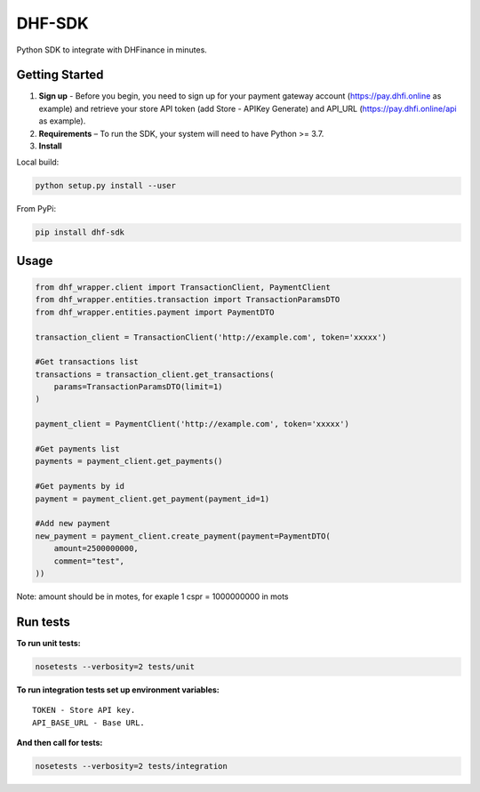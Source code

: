 ==================================
DHF-SDK
==================================

Python SDK to integrate with DHFinance in minutes.

Getting Started
===============
1. **Sign up** - Before you begin, you need to sign up for your payment gateway account (https://pay.dhfi.online as example) and retrieve your store API token (add Store - APIKey Generate) and API_URL (https://pay.dhfi.online/api as example). 
2. **Requirements** – To run the SDK, your system will need to have Python >= 3.7.
3. **Install**

Local build:

.. code-block::

    python setup.py install --user

From PyPi:

.. code-block::

    pip install dhf-sdk


Usage
===============
.. code-block::

    from dhf_wrapper.client import TransactionClient, PaymentClient
    from dhf_wrapper.entities.transaction import TransactionParamsDTO
    from dhf_wrapper.entities.payment import PaymentDTO

    transaction_client = TransactionClient('http://example.com', token='xxxxx')

    #Get transactions list
    transactions = transaction_client.get_transactions(
        params=TransactionParamsDTO(limit=1)
    )

    payment_client = PaymentClient('http://example.com', token='xxxxx')

    #Get payments list
    payments = payment_client.get_payments()

    #Get payments by id
    payment = payment_client.get_payment(payment_id=1)

    #Add new payment
    new_payment = payment_client.create_payment(payment=PaymentDTO(
        amount=2500000000,
        comment="test",
    ))

Note: amount should be in motes, for exaple 1 cspr =  1000000000 in mots

Run tests
===============
**To run unit tests:**

.. code-block::

    nosetests --verbosity=2 tests/unit

**To run integration tests set up environment variables:**

::


    TOKEN - Store API key.
    API_BASE_URL - Base URL.

**And then call for tests:**

.. code-block::

    nosetests --verbosity=2 tests/integration
